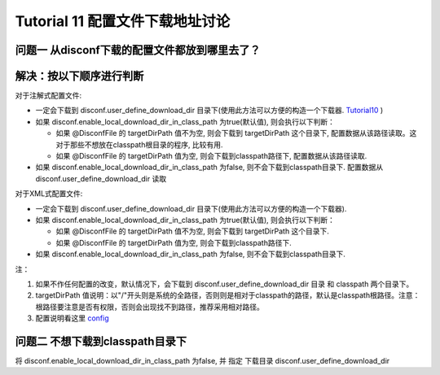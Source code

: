 Tutorial 11 配置文件下载地址讨论
================================

问题一 从disconf下载的配置文件都放到哪里去了？
~~~~~~~~~~~~~~~~~~~~~~~~~~~~~~~~~~~~~~~~~~~~~~

解决：按以下顺序进行判断
~~~~~~~~~~~~~~~~~~~~~~~~

对于注解式配置文件:

-  一定会下载到 disconf.user\_define\_download\_dir
   目录下(使用此方法可以方便的构造一个下载器.
   `Tutorial10 <Tutorial10.html>`__ )
-  如果 disconf.enable\_local\_download\_dir\_in\_class\_path
   为true(默认值), 则会执行以下判断：

   -  如果 @DisconfFile 的 targetDirPath 值不为空, 则会下载到
      targetDirPath 这个目录下,
      配置数据从该路径读取。这对于那些不想放在classpath根目录的程序,
      比较有用.
   -  如果 @DisconfFile 的 targetDirPath 值为空,
      则会下载到classpath路径下, 配置数据从该路径读取.

-  如果 disconf.enable\_local\_download\_dir\_in\_class\_path 为false,
   则不会下载到classpath目录下. 配置数据从
   disconf.user\_define\_download\_dir 读取

对于XML式配置文件:

-  一定会下载到 disconf.user\_define\_download\_dir
   目录下(使用此方法可以方便的构造一个下载器).
-  如果 disconf.enable\_local\_download\_dir\_in\_class\_path
   为true(默认值), 则会执行以下判断：

   -  如果 @DisconfFile 的 targetDirPath 值不为空, 则会下载到
      targetDirPath 这个目录下.
   -  如果 @DisconfFile 的 targetDirPath 值为空,
      则会下载到classpath路径下.

-  如果 disconf.enable\_local\_download\_dir\_in\_class\_path 为false,
   则不会下载到classpath目录下.

注：

#. 如果不作任何配置的改变，默认情况下，会下载到
   disconf.user\_define\_download\_dir 目录 和 classpath 两个目录下。
#. targetDirPath
   值说明：以"/"开头则是系统的全路径，否则则是相对于classpath的路径，默认是classpath根路径。注意：根路径要注意是否有权限，否则会出现找不到路径，推荐采用相对路径。
#. 配置说明看这里 `config <../../config/src/client-config.html>`__

问题二 不想下载到classpath目录下
~~~~~~~~~~~~~~~~~~~~~~~~~~~~~~~~

将 disconf.enable\_local\_download\_dir\_in\_class\_path 为false, 并
指定 下载目录 disconf.user\_define\_download\_dir
